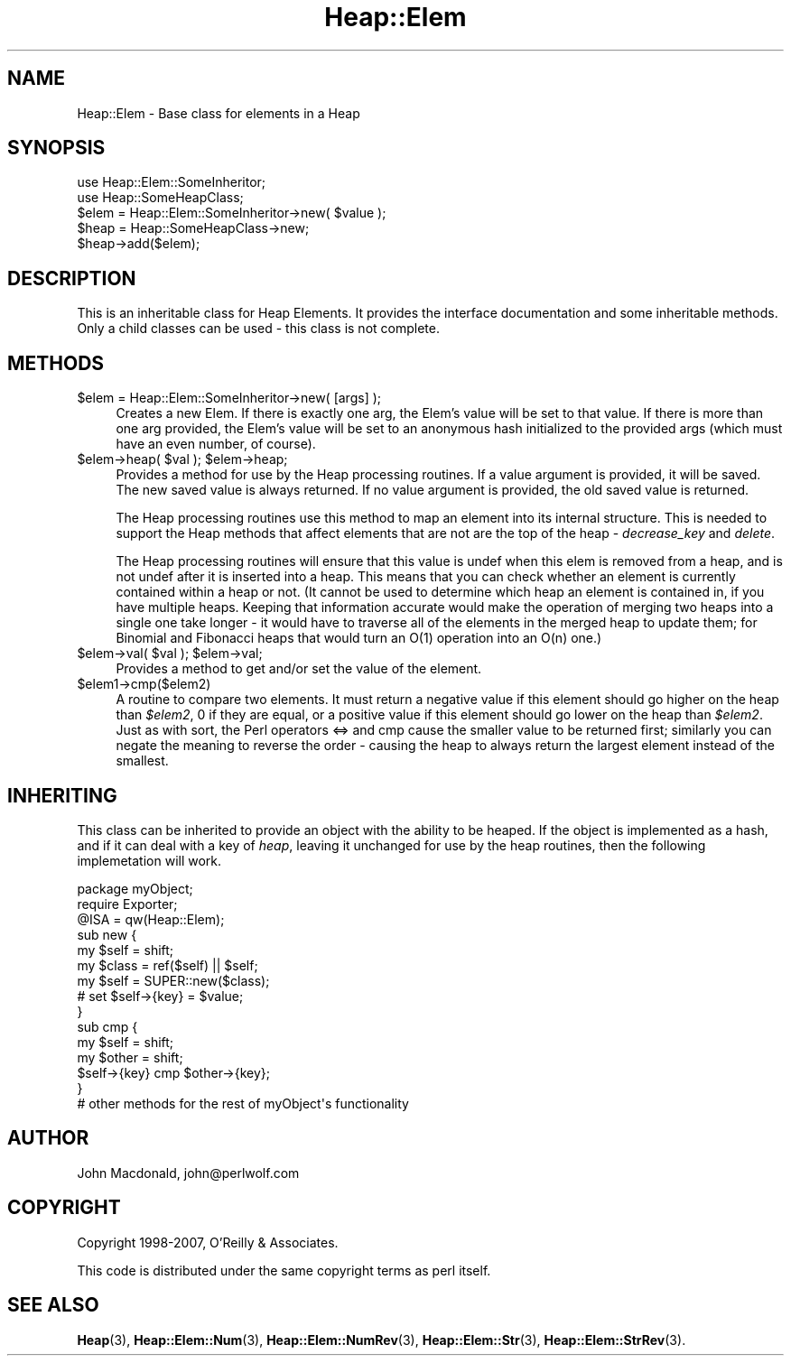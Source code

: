 .\" Automatically generated by Pod::Man 4.14 (Pod::Simple 3.40)
.\"
.\" Standard preamble:
.\" ========================================================================
.de Sp \" Vertical space (when we can't use .PP)
.if t .sp .5v
.if n .sp
..
.de Vb \" Begin verbatim text
.ft CW
.nf
.ne \\$1
..
.de Ve \" End verbatim text
.ft R
.fi
..
.\" Set up some character translations and predefined strings.  \*(-- will
.\" give an unbreakable dash, \*(PI will give pi, \*(L" will give a left
.\" double quote, and \*(R" will give a right double quote.  \*(C+ will
.\" give a nicer C++.  Capital omega is used to do unbreakable dashes and
.\" therefore won't be available.  \*(C` and \*(C' expand to `' in nroff,
.\" nothing in troff, for use with C<>.
.tr \(*W-
.ds C+ C\v'-.1v'\h'-1p'\s-2+\h'-1p'+\s0\v'.1v'\h'-1p'
.ie n \{\
.    ds -- \(*W-
.    ds PI pi
.    if (\n(.H=4u)&(1m=24u) .ds -- \(*W\h'-12u'\(*W\h'-12u'-\" diablo 10 pitch
.    if (\n(.H=4u)&(1m=20u) .ds -- \(*W\h'-12u'\(*W\h'-8u'-\"  diablo 12 pitch
.    ds L" ""
.    ds R" ""
.    ds C` ""
.    ds C' ""
'br\}
.el\{\
.    ds -- \|\(em\|
.    ds PI \(*p
.    ds L" ``
.    ds R" ''
.    ds C`
.    ds C'
'br\}
.\"
.\" Escape single quotes in literal strings from groff's Unicode transform.
.ie \n(.g .ds Aq \(aq
.el       .ds Aq '
.\"
.\" If the F register is >0, we'll generate index entries on stderr for
.\" titles (.TH), headers (.SH), subsections (.SS), items (.Ip), and index
.\" entries marked with X<> in POD.  Of course, you'll have to process the
.\" output yourself in some meaningful fashion.
.\"
.\" Avoid warning from groff about undefined register 'F'.
.de IX
..
.nr rF 0
.if \n(.g .if rF .nr rF 1
.if (\n(rF:(\n(.g==0)) \{\
.    if \nF \{\
.        de IX
.        tm Index:\\$1\t\\n%\t"\\$2"
..
.        if !\nF==2 \{\
.            nr % 0
.            nr F 2
.        \}
.    \}
.\}
.rr rF
.\" ========================================================================
.\"
.IX Title "Heap::Elem 3"
.TH Heap::Elem 3 "2007-04-28" "perl v5.32.0" "User Contributed Perl Documentation"
.\" For nroff, turn off justification.  Always turn off hyphenation; it makes
.\" way too many mistakes in technical documents.
.if n .ad l
.nh
.SH "NAME"
Heap::Elem \- Base class for elements in a Heap
.SH "SYNOPSIS"
.IX Header "SYNOPSIS"
.Vb 1
\&  use Heap::Elem::SomeInheritor;
\&
\&  use Heap::SomeHeapClass;
\&
\&  $elem = Heap::Elem::SomeInheritor\->new( $value );
\&  $heap = Heap::SomeHeapClass\->new;
\&
\&  $heap\->add($elem);
.Ve
.SH "DESCRIPTION"
.IX Header "DESCRIPTION"
This is an inheritable class for Heap Elements.  It provides
the interface documentation and some inheritable methods.
Only a child classes can be used \- this class is not complete.
.SH "METHODS"
.IX Header "METHODS"
.ie n .IP "$elem = Heap::Elem::SomeInheritor\->new( [args] );" 4
.el .IP "\f(CW$elem\fR = Heap::Elem::SomeInheritor\->new( [args] );" 4
.IX Item "$elem = Heap::Elem::SomeInheritor->new( [args] );"
Creates a new Elem.
If there is exactly one arg, the Elem's value will be set
to that value.
If there is more than one arg provided, the Elem's value will be set
to an anonymous hash initialized to the provided args (which must
have an even number, of course).
.ie n .IP "$elem\->heap( $val ); $elem\->heap;" 4
.el .IP "\f(CW$elem\fR\->heap( \f(CW$val\fR ); \f(CW$elem\fR\->heap;" 4
.IX Item "$elem->heap( $val ); $elem->heap;"
Provides a method for use by the Heap processing routines.
If a value argument is provided, it will be saved.  The
new saved value is always returned.  If no value argument
is provided, the old saved value is returned.
.Sp
The Heap processing routines use this method to map an element
into its internal structure.  This is needed to support the
Heap methods that affect elements that are not are the top
of the heap \- \fIdecrease_key\fR and \fIdelete\fR.
.Sp
The Heap processing routines will ensure that this value is
undef when this elem is removed from a heap, and is not undef
after it is inserted into a heap.  This means that you can
check whether an element is currently contained within a heap
or not.  (It cannot be used to determine which heap an element
is contained in, if you have multiple heaps.  Keeping that
information accurate would make the operation of merging two
heaps into a single one take longer \- it would have to traverse
all of the elements in the merged heap to update them; for
Binomial and Fibonacci heaps that would turn an O(1) operation
into an O(n) one.)
.ie n .IP "$elem\->val( $val ); $elem\->val;" 4
.el .IP "\f(CW$elem\fR\->val( \f(CW$val\fR ); \f(CW$elem\fR\->val;" 4
.IX Item "$elem->val( $val ); $elem->val;"
Provides a method to get and/or set the value of the element.
.ie n .IP "$elem1\->cmp($elem2)" 4
.el .IP "\f(CW$elem1\fR\->cmp($elem2)" 4
.IX Item "$elem1->cmp($elem2)"
A routine to compare two elements.  It must return a negative
value if this element should go higher on the heap than \fI\f(CI$elem2\fI\fR,
0 if they are equal, or a positive value if this element should
go lower on the heap than \fI\f(CI$elem2\fI\fR.  Just as with sort, the
Perl operators <=> and cmp cause the smaller value to be returned
first; similarly you can negate the meaning to reverse the order
\&\- causing the heap to always return the largest element instead
of the smallest.
.SH "INHERITING"
.IX Header "INHERITING"
This class can be inherited to provide an object with the
ability to be heaped.  If the object is implemented as
a hash, and if it can deal with a key of \fIheap\fR, leaving
it unchanged for use by the heap routines, then the following
implemetation will work.
.PP
.Vb 1
\&  package myObject;
\&
\&  require Exporter;
\&
\&  @ISA = qw(Heap::Elem);
\&
\&  sub new {
\&      my $self = shift;
\&      my $class = ref($self) || $self;
\&
\&      my $self = SUPER::new($class);
\&
\&      # set $self\->{key} = $value;
\&  }
\&
\&  sub cmp {
\&      my $self = shift;
\&      my $other = shift;
\&
\&      $self\->{key} cmp $other\->{key};
\&  }
\&
\&  # other methods for the rest of myObject\*(Aqs functionality
.Ve
.SH "AUTHOR"
.IX Header "AUTHOR"
John Macdonald, john@perlwolf.com
.SH "COPYRIGHT"
.IX Header "COPYRIGHT"
Copyright 1998\-2007, O'Reilly & Associates.
.PP
This code is distributed under the same copyright terms as perl itself.
.SH "SEE ALSO"
.IX Header "SEE ALSO"
\&\fBHeap\fR\|(3), \fBHeap::Elem::Num\fR\|(3), \fBHeap::Elem::NumRev\fR\|(3),
\&\fBHeap::Elem::Str\fR\|(3), \fBHeap::Elem::StrRev\fR\|(3).

